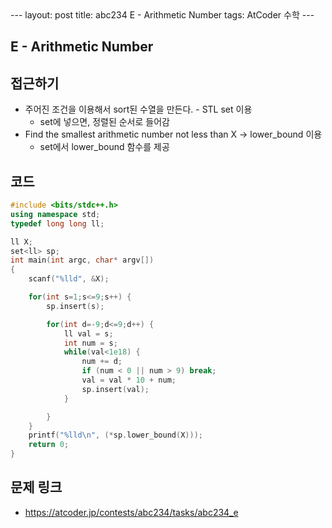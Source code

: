 #+HTML: ---
#+HTML: layout: post
#+HTML: title: abc234 E - Arithmetic Number
#+HTML: tags: AtCoder 수학
#+HTML: ---
#+OPTIONS: ^:nil

** E - Arithmetic Number

** 접근하기
- 주어진 조건을 이용해서 sort된 수열을 만든다. - STL set 이용
  - set에 넣으면, 정렬된 순서로 들어감
- Find the smallest arithmetic number not less than X -> lower_bound 이용
  - set에서 lower_bound 함수를 제공

** 코드
#+BEGIN_SRC cpp
#include <bits/stdc++.h>
using namespace std;
typedef long long ll;

ll X;
set<ll> sp;
int main(int argc, char* argv[])
{
    scanf("%lld", &X);    
    
    for(int s=1;s<=9;s++) {
        sp.insert(s);

        for(int d=-9;d<=9;d++) {
            ll val = s;
            int num = s;
            while(val<1e18) {
                num += d;
                if (num < 0 || num > 9) break;
                val = val * 10 + num; 
                sp.insert(val);
            }

        }
    }
    printf("%lld\n", (*sp.lower_bound(X)));
    return 0;
}
#+END_SRC

** 문제 링크
- https://atcoder.jp/contests/abc234/tasks/abc234_e
